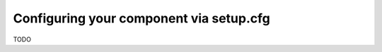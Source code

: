 .. Copyright 2022 Reahl Software Services (Pty) Ltd. All rights reserved.


Configuring your component via setup.cfg
========================================

TODO

